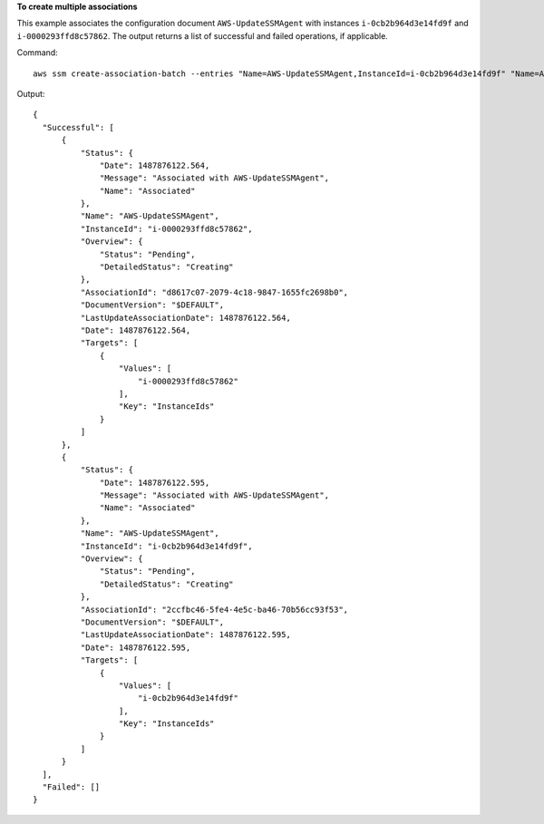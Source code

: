 **To create multiple associations**

This example associates the configuration document ``AWS-UpdateSSMAgent`` with instances ``i-0cb2b964d3e14fd9f`` and ``i-0000293ffd8c57862``. The output returns a list of successful and failed operations, if applicable.

Command::

  aws ssm create-association-batch --entries "Name=AWS-UpdateSSMAgent,InstanceId=i-0cb2b964d3e14fd9f" "Name=AWS-UpdateSSMAgent,InstanceId=i-0000293ffd8c57862"

Output::

  {
    "Successful": [
        {
            "Status": {
                "Date": 1487876122.564,
                "Message": "Associated with AWS-UpdateSSMAgent",
                "Name": "Associated"
            },
            "Name": "AWS-UpdateSSMAgent",
            "InstanceId": "i-0000293ffd8c57862",
            "Overview": {
                "Status": "Pending",
                "DetailedStatus": "Creating"
            },
            "AssociationId": "d8617c07-2079-4c18-9847-1655fc2698b0",
            "DocumentVersion": "$DEFAULT",
            "LastUpdateAssociationDate": 1487876122.564,
            "Date": 1487876122.564,
            "Targets": [
                {
                    "Values": [
                        "i-0000293ffd8c57862"
                    ],
                    "Key": "InstanceIds"
                }
            ]
        },
        {
            "Status": {
                "Date": 1487876122.595,
                "Message": "Associated with AWS-UpdateSSMAgent",
                "Name": "Associated"
            },
            "Name": "AWS-UpdateSSMAgent",
            "InstanceId": "i-0cb2b964d3e14fd9f",
            "Overview": {
                "Status": "Pending",
                "DetailedStatus": "Creating"
            },
            "AssociationId": "2ccfbc46-5fe4-4e5c-ba46-70b56cc93f53",
            "DocumentVersion": "$DEFAULT",
            "LastUpdateAssociationDate": 1487876122.595,
            "Date": 1487876122.595,
            "Targets": [
                {
                    "Values": [
                        "i-0cb2b964d3e14fd9f"
                    ],
                    "Key": "InstanceIds"
                }
            ]
        }
    ],
    "Failed": []
  }
